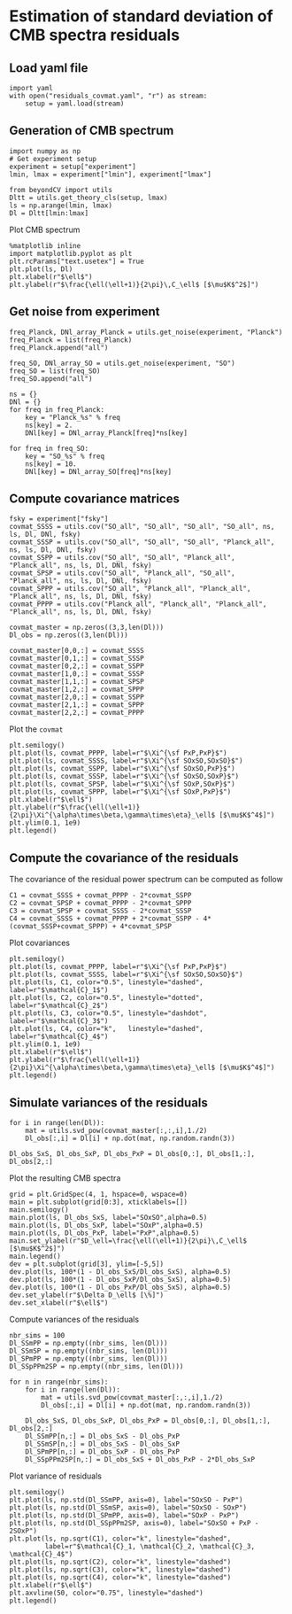 * Estimation of standard deviation of CMB spectra residuals
** Emacs config                                                   :noexport:
#+BEGIN_SRC elisp :session rc :results none
  (pyvenv-workon "beyondCV")
#+END_SRC

** yaml configuration file                                        :noexport:
#+BEGIN_SRC yaml :tangle residuals_covmat.yaml
  # Simulation parameters
  simulation:
    cosmo. parameters:
      #H0=67.5 # use theta instead
      cosmomc_theta : 0.0104164
      As            : 2.128494467439464e-09
      ombh2         : 0.02212
      omch2         : 0.1210
      ns            : 0.9649
      tau           : 0.058
      mnu           : 0.06
      omk           : 0
      r             : 0
      ALens         : 1.

  # Experiment configuration
  experiment:
    lmin : 2
    lmax : 3000
    fsky : 0.4

    freq_Planck: [100, 143, 217] # GHz
    noise_Planck: [77.4, 33.0, 46.8]
    beam_Planck: [9.66, 7.22, 4.90]

    freq_all_SO: [27, 39, 93, 145, 225, 280] # GHz
    freq_SO: [93, 145, 225] # GHz

  # Minimal cobaya configuration
  cobaya:
    theory:
      camb:
        stop_at_error: False
#+END_SRC
** Load yaml file
#+BEGIN_SRC ipython :session rc :results none
  import yaml
  with open("residuals_covmat.yaml", "r") as stream:
      setup = yaml.load(stream)
#+END_SRC

** Generation of CMB spectrum
#+BEGIN_SRC ipython :session rc :results none
  import numpy as np
  # Get experiment setup
  experiment = setup["experiment"]
  lmin, lmax = experiment["lmin"], experiment["lmax"]

  from beyondCV import utils
  Dltt = utils.get_theory_cls(setup, lmax)
  ls = np.arange(lmin, lmax)
  Dl = Dltt[lmin:lmax]
#+END_SRC

Plot CMB spectrum
#+BEGIN_SRC ipython :session rc :results raw drawer
  %matplotlib inline
  import matplotlib.pyplot as plt
  plt.rcParams["text.usetex"] = True
  plt.plot(ls, Dl)
  plt.xlabel(r"$\ell$")
  plt.ylabel(r"$\frac{\ell(\ell+1)}{2\pi}\,C_\ell$ [$\mu$K$^2$]")
#+END_SRC

#+RESULTS:
:results:
# Out[51]:
: Text(0, 0.5, '$\\frac{\\ell(\\ell+1)}{2\\pi}\\,C_\\ell$ [$\\mu$K$^2$]')
[[file:./obipy-resources/xoBuGX.png]]
:end:

** Get noise from experiment
#+BEGIN_SRC ipython :session rc :results none
  freq_Planck, DNl_array_Planck = utils.get_noise(experiment, "Planck")
  freq_Planck = list(freq_Planck)
  freq_Planck.append("all")

  freq_SO, DNl_array_SO = utils.get_noise(experiment, "SO")
  freq_SO = list(freq_SO)
  freq_SO.append("all")

  ns = {}
  DNl = {}
  for freq in freq_Planck:
      key = "Planck_%s" % freq
      ns[key] = 2.
      DNl[key] = DNl_array_Planck[freq]*ns[key]

  for freq in freq_SO:
      key = "SO_%s" % freq
      ns[key] = 10.
      DNl[key] = DNl_array_SO[freq]*ns[key]
#+END_SRC

** Compute covariance matrices
#+BEGIN_SRC ipython :session rc :results none
  fsky = experiment["fsky"]
  covmat_SSSS = utils.cov("SO_all", "SO_all", "SO_all", "SO_all", ns, ls, Dl, DNl, fsky)
  covmat_SSSP = utils.cov("SO_all", "SO_all", "SO_all", "Planck_all", ns, ls, Dl, DNl, fsky)
  covmat_SSPP = utils.cov("SO_all", "SO_all", "Planck_all", "Planck_all", ns, ls, Dl, DNl, fsky)
  covmat_SPSP = utils.cov("SO_all", "Planck_all", "SO_all", "Planck_all", ns, ls, Dl, DNl, fsky)
  covmat_SPPP = utils.cov("SO_all", "Planck_all", "Planck_all", "Planck_all", ns, ls, Dl, DNl, fsky)
  covmat_PPPP = utils.cov("Planck_all", "Planck_all", "Planck_all", "Planck_all", ns, ls, Dl, DNl, fsky)

  covmat_master = np.zeros((3,3,len(Dl)))
  Dl_obs = np.zeros((3,len(Dl)))

  covmat_master[0,0,:] = covmat_SSSS
  covmat_master[0,1,:] = covmat_SSSP
  covmat_master[0,2,:] = covmat_SSPP
  covmat_master[1,0,:] = covmat_SSSP
  covmat_master[1,1,:] = covmat_SPSP
  covmat_master[1,2,:] = covmat_SPPP
  covmat_master[2,0,:] = covmat_SSPP
  covmat_master[2,1,:] = covmat_SPPP
  covmat_master[2,2,:] = covmat_PPPP
#+END_SRC

Plot the =covmat=
#+BEGIN_SRC ipython :session rc :results raw drawer
  plt.semilogy()
  plt.plot(ls, covmat_PPPP, label=r"$\Xi^{\sf PxP,PxP}$")
  plt.plot(ls, covmat_SSSS, label=r"$\Xi^{\sf SOxSO,SOxSO}$")
  plt.plot(ls, covmat_SSPP, label=r"$\Xi^{\sf SOxSO,PxP}$")
  plt.plot(ls, covmat_SSSP, label=r"$\Xi^{\sf SOxSO,SOxP}$")
  plt.plot(ls, covmat_SPSP, label=r"$\Xi^{\sf SOxP,SOxP}$")
  plt.plot(ls, covmat_SPPP, label=r"$\Xi^{\sf SOxP,PxP}$")
  plt.xlabel(r"$\ell$")
  plt.ylabel(r"$\frac{\ell(\ell+1)}{2\pi}\Xi^{\alpha\times\beta,\gamma\times\eta}_\ell$ [$\mu$K$^4$]")
  plt.ylim(0.1, 1e9)
  plt.legend()
#+END_SRC

#+RESULTS:
:results:
# Out[52]:
: <matplotlib.legend.Legend at 0x7f9ffc29ef60>
[[file:./obipy-resources/RbSzZ8.png]]
:end:

** Compute the covariance of the residuals
The covariance of the residual power spectrum can be computed as follow

\begin{align*}
  \mathcal{C}_1&= \langle (C^{\rm so \times so}_{\ell}-C^{\rm P \times P}_{\ell} )(C^{\rm so \times so}_{\ell}-C^{\rm P \times P}_{\ell} ) \rangle = \Xi^{\rm so \times so,so \times so}+  \Xi^{\rm P \times P,P \times P}- 2 \Xi^{\rm P \times P,so \times so}\\
  \mathcal{C}_2&= \langle (C^{\rm so \times P}_{\ell}-C^{\rm P \times P}_{\ell} )(C^{\rm so \times P}_{\ell}-C^{\rm P \times P}_{\ell} ) \rangle = \Xi^{\rm so \times P,so \times P}+  \Xi^{\rm P \times P,P \times P}- 2 \Xi^{\rm so \times P,P \times P}\\
  \mathcal{C}_3&= \langle (C^{\rm so \times P}_{\ell}-C^{\rm so \times so}_{\ell} )(C^{\rm so \times P}_{\ell}-C^{\rm so \times so}_{\ell} ) \rangle = \Xi^{\rm so \times P,so \times P}+  \Xi^{\rm so \times so,so \times so}- 2 \Xi^{\rm so \times P,so \times so}\\
  \mathcal{C}_4&= \langle (C^{\rm so \times so }_{\ell}+C^{\rm P \times P}_{\ell} - 2 C^{\rm so \times P }_{\ell} )(C^{\rm so \times so }_{\ell}+C^{\rm P \times P}_{\ell} - 2 C^{\rm so \times P }_{\ell} )\\
   &= \Xi^{\rm so \times so,so \times so} + \Xi^{\rm P \times P, P \times P} +  2\Xi^{\rm so \times so,P \times P} - 4  \Xi^{\rm so \times so,so \times P} - 4 \Xi^{\rm so \times P, P \times P} + 4 \Xi^{\rm so \times P, so \times P}
\end{align*}

#+BEGIN_SRC ipython :session rc :results none
  C1 = covmat_SSSS + covmat_PPPP - 2*covmat_SSPP
  C2 = covmat_SPSP + covmat_PPPP - 2*covmat_SPPP
  C3 = covmat_SPSP + covmat_SSSS - 2*covmat_SSSP
  C4 = covmat_SSSS + covmat_PPPP + 2*covmat_SSPP - 4*(covmat_SSSP+covmat_SPPP) + 4*covmat_SPSP
#+END_SRC

Plot covariances
#+BEGIN_SRC ipython :session rc :results raw drawer
  plt.semilogy()
  plt.plot(ls, covmat_PPPP, label=r"$\Xi^{\sf PxP,PxP}$")
  plt.plot(ls, covmat_SSSS, label=r"$\Xi^{\sf SOxSO,SOxSO}$")
  plt.plot(ls, C1, color="0.5", linestyle="dashed", label=r"$\mathcal{C}_1$")
  plt.plot(ls, C2, color="0.5", linestyle="dotted", label=r"$\mathcal{C}_2$")
  plt.plot(ls, C3, color="0.5", linestyle="dashdot", label=r"$\mathcal{C}_3$")
  plt.plot(ls, C4, color="k",   linestyle="dashed", label=r"$\mathcal{C}_4$")
  plt.ylim(0.1, 1e9)
  plt.xlabel(r"$\ell$")
  plt.ylabel(r"$\frac{\ell(\ell+1)}{2\pi}\Xi^{\alpha\times\beta,\gamma\times\eta}_\ell$ [$\mu$K$^4$]")
  plt.legend()
#+END_SRC

#+RESULTS:
:results:
# Out[119]:
: <matplotlib.legend.Legend at 0x7f9febcd0908>
[[file:./obipy-resources/iUhKlV.png]]
:end:


** Simulate variances of the residuals
#+BEGIN_SRC ipython :session rc :results none
  for i in range(len(Dl)):
      mat = utils.svd_pow(covmat_master[:,:,i],1./2)
      Dl_obs[:,i] = Dl[i] + np.dot(mat, np.random.randn(3))

  Dl_obs_SxS, Dl_obs_SxP, Dl_obs_PxP = Dl_obs[0,:], Dl_obs[1,:], Dl_obs[2,:]
#+END_SRC

Plot the resulting CMB spectra
#+BEGIN_SRC ipython :session rc :results raw drawer
  grid = plt.GridSpec(4, 1, hspace=0, wspace=0)
  main = plt.subplot(grid[0:3], xticklabels=[])
  main.semilogy()
  main.plot(ls, Dl_obs_SxS, label="SOxSO",alpha=0.5)
  main.plot(ls, Dl_obs_SxP, label="SOxP",alpha=0.5)
  main.plot(ls, Dl_obs_PxP, label="PxP",alpha=0.5)
  main.set_ylabel(r"$D_\ell=\frac{\ell(\ell+1)}{2\pi}\,C_\ell$ [$\mu$K$^2$]")
  main.legend()
  dev = plt.subplot(grid[3], ylim=[-5,5])
  dev.plot(ls, 100*(1 - Dl_obs_SxS/Dl_obs_SxS), alpha=0.5)
  dev.plot(ls, 100*(1 - Dl_obs_SxP/Dl_obs_SxS), alpha=0.5)
  dev.plot(ls, 100*(1 - Dl_obs_PxP/Dl_obs_SxS), alpha=0.5)
  dev.set_ylabel(r"$\Delta D_\ell$ [\%]")
  dev.set_xlabel(r"$\ell$")
#+END_SRC

#+RESULTS:
:results:
# Out[121]:
: Text(0.5, 0, '$\\ell$')
[[file:./obipy-resources/KG5LJA.png]]
:end:

Compute variances of the residuals
#+BEGIN_SRC ipython :session rc :results none
  nbr_sims = 100
  Dl_SSmPP = np.empty((nbr_sims, len(Dl)))
  Dl_SSmSP = np.empty((nbr_sims, len(Dl)))
  Dl_SPmPP = np.empty((nbr_sims, len(Dl)))
  Dl_SSpPPm2SP = np.empty((nbr_sims, len(Dl)))

  for n in range(nbr_sims):
      for i in range(len(Dl)):
          mat = utils.svd_pow(covmat_master[:,:,i],1./2)
          Dl_obs[:,i] = Dl[i] + np.dot(mat, np.random.randn(3))

      Dl_obs_SxS, Dl_obs_SxP, Dl_obs_PxP = Dl_obs[0,:], Dl_obs[1,:], Dl_obs[2,:]
      Dl_SSmPP[n,:] = Dl_obs_SxS - Dl_obs_PxP
      Dl_SSmSP[n,:] = Dl_obs_SxS - Dl_obs_SxP
      Dl_SPmPP[n,:] = Dl_obs_SxP - Dl_obs_PxP
      Dl_SSpPPm2SP[n,:] = Dl_obs_SxS + Dl_obs_PxP - 2*Dl_obs_SxP
#+END_SRC

Plot variance of residuals
#+BEGIN_SRC ipython :session rc :results raw drawer
  plt.semilogy()
  plt.plot(ls, np.std(Dl_SSmPP, axis=0), label="SOxSO - PxP")
  plt.plot(ls, np.std(Dl_SSmSP, axis=0), label="SOxSO - SOxP")
  plt.plot(ls, np.std(Dl_SPmPP, axis=0), label="SOxP - PxP")
  plt.plot(ls, np.std(Dl_SSpPPm2SP, axis=0), label="SOxSO + PxP - 2SOxP")
  plt.plot(ls, np.sqrt(C1), color="k", linestyle="dashed",
           label=r"$\mathcal{C}_1, \mathcal{C}_2, \mathcal{C}_3, \mathcal{C}_4$")
  plt.plot(ls, np.sqrt(C2), color="k", linestyle="dashed")
  plt.plot(ls, np.sqrt(C3), color="k", linestyle="dashed")
  plt.plot(ls, np.sqrt(C4), color="k", linestyle="dashed")
  plt.xlabel(r"$\ell$")
  plt.axvline(50, color="0.75", linestyle="dashed")
  plt.legend()
#+END_SRC

#+RESULTS:
:results:
# Out[112]:
: <matplotlib.legend.Legend at 0x7f9febb16d30>
[[file:./obipy-resources/fSsQEg.png]]
:end:
